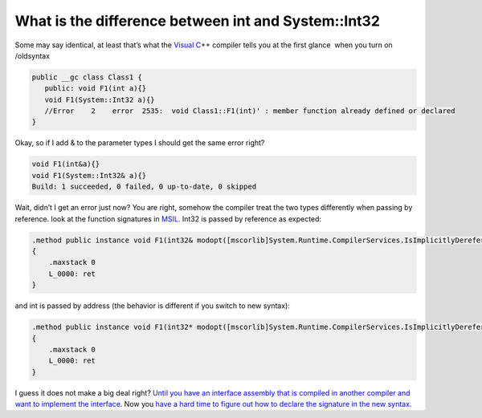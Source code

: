.. meta::
   :description: Some may say identical, at least that’s what the Visual C++ compiler tells you at the first glance when you turn on /oldsyntax public __gc class Class1 { public

What is the difference between int and System::Int32
====================================================
.. post:: 22, Nov, 2010
   :tags: CPP
   :category: .Net Framework
   :author: me
   :nocomments:

Some may say identical, at least that’s what the `Visual
C <http://msdn2.microsoft.com/en-us/visualc/default.aspx>`__\ ++ compiler
tells you at the first glance  when you turn on /oldsyntax 

.. code-block:: C++

   public __gc class Class1 {
      public: void F1(int a){}
      void F1(System::Int32 a){}
      //Error    2    error  2535:  void Class1::F1(int)' : member function already defined or declared 
   }
   
Okay, so if I add & to the parameter types
I should get the same error right?

.. code-block:: C++

   void F1(int&a){} 
   void F1(System::Int32& a){}    
   Build: 1 succeeded, 0 failed, 0 up-to-date, 0 skipped 
   
Wait, didn’t I get an error just now? You are right, somehow the
compiler treat the two types differently when passing by reference. look
at the function signatures in
`MSIL <http://en.wikipedia.org/wiki/Common_Intermediate_Language>`__.
Int32 is passed by reference as expected:

.. code-block:: 

   .method public instance void F1(int32& modopt([mscorlib]System.Runtime.CompilerServices.IsImplicitlyDereferenced) a) cil managed
   {
       .maxstack 0
       L_0000: ret
   }

and int is passed by address (the behavior is different if you switch to
new syntax):

.. code-block:: 

   .method public instance void F1(int32* modopt([mscorlib]System.Runtime.CompilerServices.IsImplicitlyDereferenced) a) cil managed
   {
       .maxstack 0
       L_0000: ret
   }

I guess it does not make a big deal right? `Until you have an interface
assembly that is compiled in another compiler and want to implement the
interface <https://connect.microsoft.com/VisualStudio/feedback/details/280487/upgrade-from-1-1-to-2-0-net-c-dll-with-long-parameter-throws-missingmethod-exception>`__.
Now you `have a hard time to figure out how to declare the signature in
the new
syntax <http://stackoverflow.com/questions/4082419/how-to-forward-declare-a-method-in-c-cli-to-match-the-signature-of-a-managed-e>`__.

